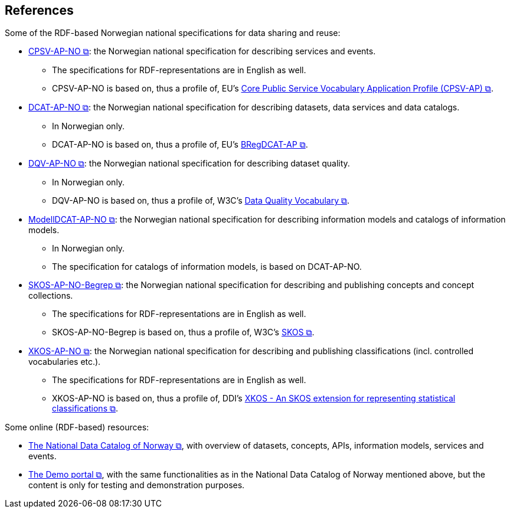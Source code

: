 == References [[references]]

Some of the RDF-based Norwegian national specifications for data sharing and reuse: 

* https://data.norge.no/specification/cpsv-ap-no[CPSV-AP-NO &#x29C9;, window="_blank", role="ext-link"]: the Norwegian national specification for describing services and events. 
** The specifications for RDF-representations are in English as well.
** CPSV-AP-NO is based on, thus a profile of, EU's https://github.com/SEMICeu/CPSV-AP[Core Public Service Vocabulary Application Profile (CPSV-AP) &#x29C9;, window="_blank", role="ext-link"].

* https://data.norge.no/specification/dcat-ap-no[DCAT-AP-NO &#x29C9;, window="_blank", role="ext-link"]: the Norwegian national specification for describing datasets, data services and data catalogs.
** In Norwegian only. 
** DCAT-AP-NO is based on, thus a profile of, EU's https://github.com/SEMICeu/BregDCAT-AP[BRegDCAT-AP &#x29C9;, window="_blank", role="ext-link"].

* https://data.norge.no/specification/dqv-ap-no[DQV-AP-NO &#x29C9;, window="_blank", role="ext-link"]: the Norwegian national specification for describing dataset quality.
** In Norwegian only.
** DQV-AP-NO is based on, thus a profile of, W3C's https://www.w3.org/TR/vocab-dqv/[Data Quality Vocabulary &#x29C9;, window="_blank", role="ext-link"].

* https://data.norge.no/specification/modelldcat-ap-no[ModellDCAT-AP-NO &#x29C9;, window="_blank", role="ext-link"]: the Norwegian national specification for describing information models and catalogs of information models.
** In Norwegian only. 
** The specification for catalogs of information models, is based on DCAT-AP-NO. 

* https://data.norge.no/specification/skos-ap-no-begrep[SKOS-AP-NO-Begrep &#x29C9;, window="_blank", role="ext-link"]: the Norwegian national specification for describing and publishing concepts and concept collections. 
** The specifications for RDF-representations are in English as well.
** SKOS-AP-NO-Begrep is based on, thus a profile of, W3C's https://www.w3.org/2004/02/skos/[SKOS &#x29C9;, window="_blank", role="ext-link"].

* https://data.norge.no/specification/xkos-ap-no[XKOS-AP-NO &#x29C9;, window="_blank", role="ext-link"]: the Norwegian national specification for describing and publishing classifications (incl. controlled vocabularies etc.).
** The specifications for RDF-representations are in English as well.
** XKOS-AP-NO is based on, thus a profile of, DDI's https://rdf-vocabulary.ddialliance.org/xkos.html[XKOS - An SKOS extension for representing statistical classifications &#x29C9;, window="_blank", role="ext-link"]. 

Some online (RDF-based) resources:

* https://data.norge.no/about[The National Data Catalog of Norway &#x29C9;, window="_blank", role="ext-link"], with overview of datasets, concepts, APIs, information models, services and events. 

* https://demo.fellesdatakatalog.digdir.no/[The Demo portal &#x29C9;, window="_blank", role="ext-link"], with the same functionalities as in the National Data Catalog of Norway mentioned above, but the content is only for testing and demonstration purposes.
